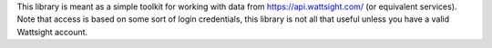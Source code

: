 This library is meant as a simple toolkit for working with data from https://api.wattsight.com/ (or equivalent services).  Note that access is based on some sort of login credentials, this library is not all that useful unless you have a valid Wattsight account.


